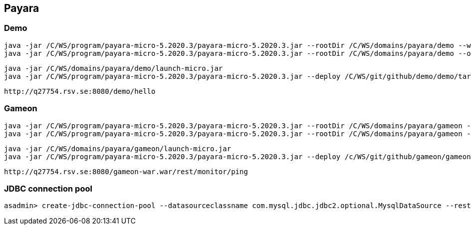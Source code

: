 == Payara ==
=== Demo ===
  java -jar /C/WS/program/payara-micro-5.2020.3/payara-micro-5.2020.3.jar --rootDir /C/WS/domains/payara/demo --warmup /C/WS/git/github/demo/demo/target/demo.war
  java -jar /C/WS/program/payara-micro-5.2020.3/payara-micro-5.2020.3.jar --rootDir /C/WS/domains/payara/demo --outputlauncher

  java -jar /C/WS/domains/payara/demo/launch-micro.jar  
  java -jar /C/WS/program/payara-micro-5.2020.3/payara-micro-5.2020.3.jar --deploy /C/WS/git/github/demo/demo/target/demo.war
  
  http://q27754.rsv.se:8080/demo/hello
  
=== Gameon ===
  java -jar /C/WS/program/payara-micro-5.2020.3/payara-micro-5.2020.3.jar --rootDir /C/WS/domains/payara/gameon --warmup /c/WS/git/github/gameon/gameon-war/target/gameon-war.war
  java -jar /C/WS/program/payara-micro-5.2020.3/payara-micro-5.2020.3.jar --rootDir /C/WS/domains/payara/gameon --outputlauncher

  java -jar /C/WS/domains/payara/gameon/launch-micro.jar  
  java -jar /C/WS/program/payara-micro-5.2020.3/payara-micro-5.2020.3.jar --deploy /c/WS/git/github/gameon/gameon-war/target/gameon-war.war
  
  http://q27754.rsv.se:8080/gameon-war.war/rest/monitor/ping
  
=== JDBC connection pool ===
  asadmin> create-jdbc-connection-pool --datasourceclassname com.mysql.jdbc.jdbc2.optional.MysqlDataSource --restype javax.sql.DataSource --property user=root:password=test:DatabaseName=test:ServerName=localhost:port=3306 test-pool

  

  
  
